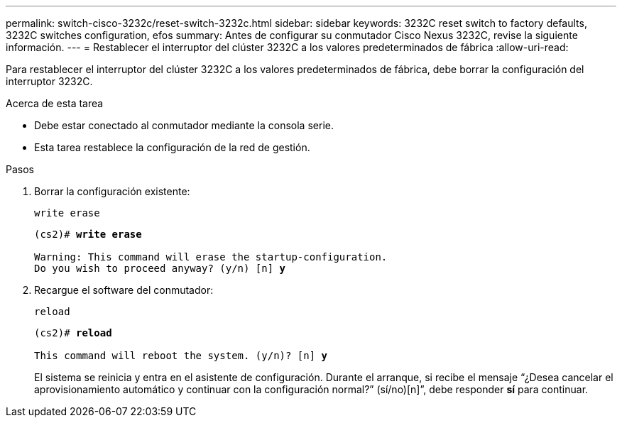 ---
permalink: switch-cisco-3232c/reset-switch-3232c.html 
sidebar: sidebar 
keywords: 3232C reset switch to factory defaults, 3232C switches configuration, efos 
summary: Antes de configurar su conmutador Cisco Nexus 3232C, revise la siguiente información. 
---
= Restablecer el interruptor del clúster 3232C a los valores predeterminados de fábrica
:allow-uri-read: 


[role="lead"]
Para restablecer el interruptor del clúster 3232C a los valores predeterminados de fábrica, debe borrar la configuración del interruptor 3232C.

.Acerca de esta tarea
* Debe estar conectado al conmutador mediante la consola serie.
* Esta tarea restablece la configuración de la red de gestión.


.Pasos
. Borrar la configuración existente:
+
`write erase`

+
[listing, subs="+quotes"]
----
(cs2)# *write erase*

Warning: This command will erase the startup-configuration.
Do you wish to proceed anyway? (y/n) [n] *y*
----
. Recargue el software del conmutador:
+
`reload`

+
[listing, subs="+quotes"]
----
(cs2)# *reload*

This command will reboot the system. (y/n)? [n] *y*
----
+
El sistema se reinicia y entra en el asistente de configuración.  Durante el arranque, si recibe el mensaje “¿Desea cancelar el aprovisionamiento automático y continuar con la configuración normal?”  (sí/no)[n]”, debe responder *sí* para continuar.


